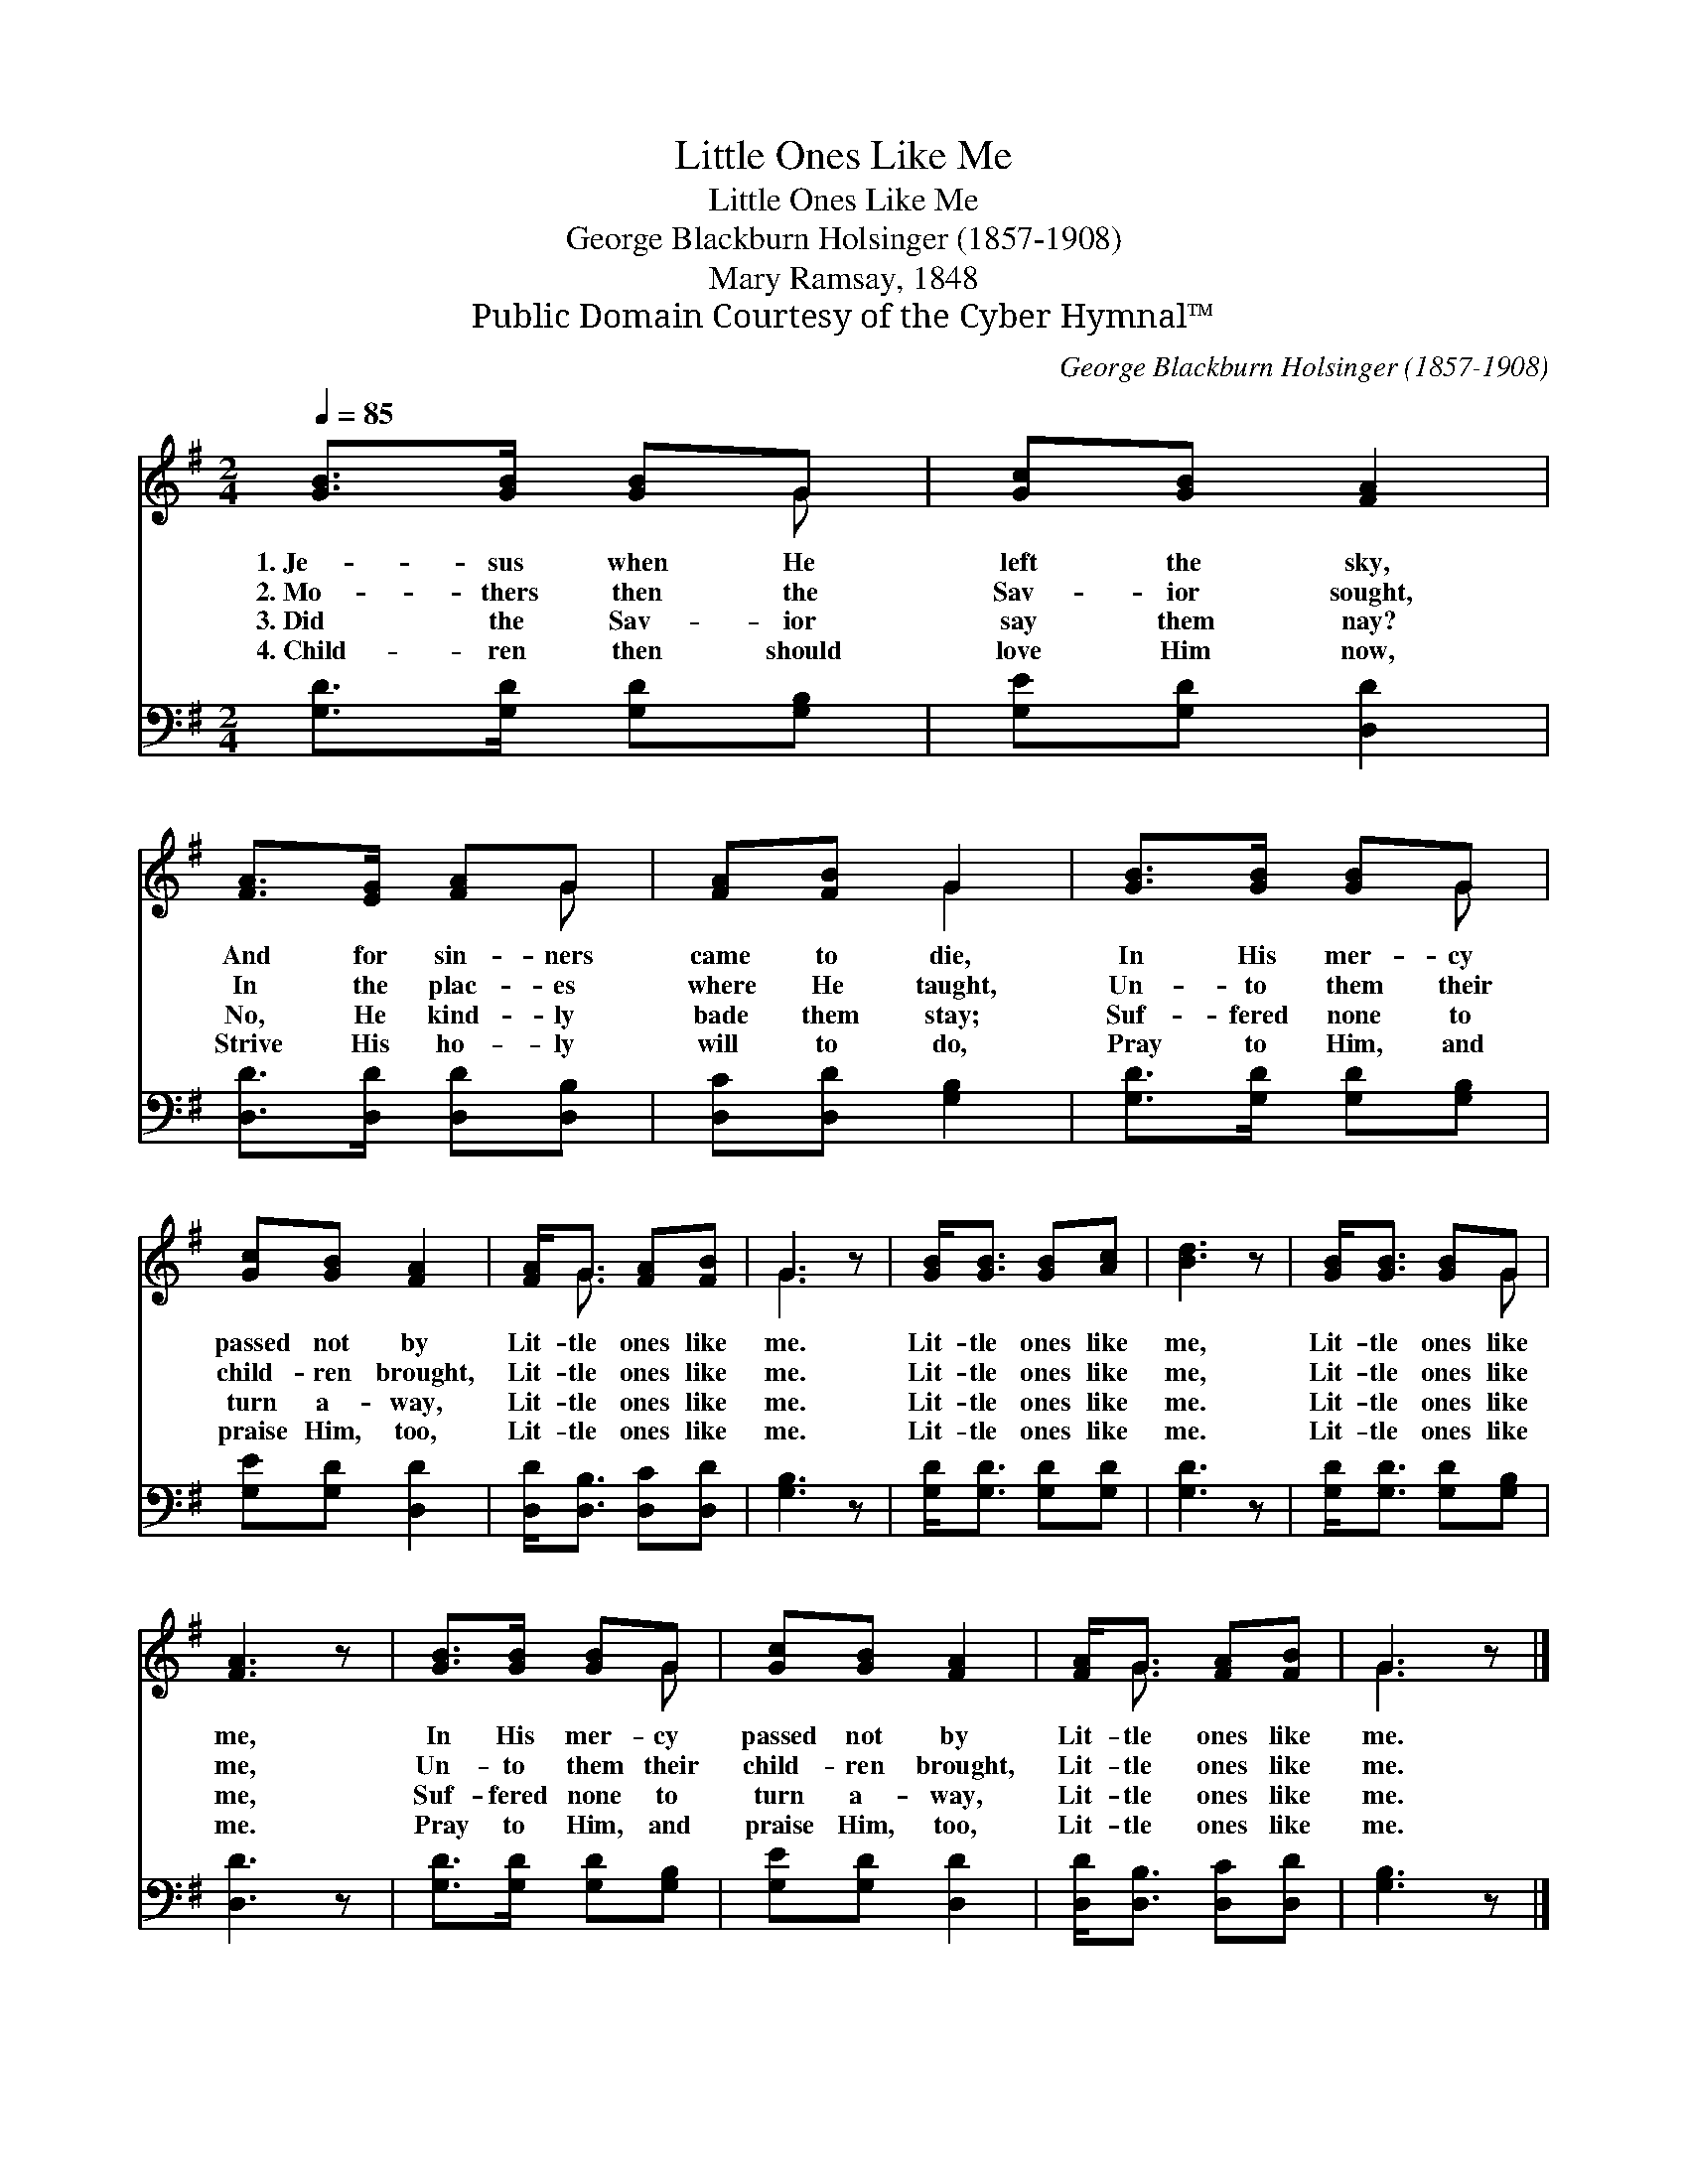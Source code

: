 X:1
T:Little Ones Like Me
T:Little Ones Like Me
T:George Blackburn Holsinger (1857-1908)
T:Mary Ramsay, 1848
T:Public Domain Courtesy of the Cyber Hymnal™
C:George Blackburn Holsinger (1857-1908)
Z:Public Domain
Z:Courtesy of the Cyber Hymnal™
%%score ( 1 2 ) 3
L:1/8
Q:1/4=85
M:2/4
K:G
V:1 treble 
V:2 treble 
V:3 bass 
V:1
 [GB]>[GB] [GB]G | [Gc][GB] [FA]2 | [FA]>[EG] [FA]G | [FA][FB] G2 | [GB]>[GB] [GB]G | %5
w: 1.~Je- sus when He|left the sky,|And for sin- ners|came to die,|In His mer- cy|
w: 2.~Mo- thers then the|Sav- ior sought,|In the plac- es|where He taught,|Un- to them their|
w: 3.~Did the Sav- ior|say them nay?|No, He kind- ly|bade them stay;|Suf- fered none to|
w: 4.~Child- ren then should|love Him now,|Strive His ho- ly|will to do,|Pray to Him, and|
 [Gc][GB] [FA]2 | [FA]<G [FA][FB] | G3 z | [GB]<[GB] [GB][Ac] | [Bd]3 z | [GB]<[GB] [GB]G | %11
w: passed not by|Lit- tle ones like|me.|Lit- tle ones like|me,|Lit- tle ones like|
w: child- ren brought,|Lit- tle ones like|me.|Lit- tle ones like|me,|Lit- tle ones like|
w: turn a- way,|Lit- tle ones like|me.|Lit- tle ones like|me.|Lit- tle ones like|
w: praise Him, too,|Lit- tle ones like|me.|Lit- tle ones like|me.|Lit- tle ones like|
 [FA]3 z | [GB]>[GB] [GB]G | [Gc][GB] [FA]2 | [FA]<G [FA][FB] | G3 z |] %16
w: me,|In His mer- cy|passed not by|Lit- tle ones like|me.|
w: me,|Un- to them their|child- ren brought,|Lit- tle ones like|me.|
w: me,|Suf- fered none to|turn a- way,|Lit- tle ones like|me.|
w: me.|Pray to Him, and|praise Him, too,|Lit- tle ones like|me.|
V:2
 x3 G | x4 | x3 G | x2 G2 | x3 G | x4 | x/ G3/2 x2 | G3 x | x4 | x4 | x3 G | x4 | x3 G | x4 | %14
 x/ G3/2 x2 | G3 x |] %16
V:3
 [G,D]>[G,D] [G,D][G,B,] | [G,E][G,D] [D,D]2 | [D,D]>[D,D] [D,D][D,B,] | [D,C][D,D] [G,B,]2 | %4
 [G,D]>[G,D] [G,D][G,B,] | [G,E][G,D] [D,D]2 | [D,D]<[D,B,] [D,C][D,D] | [G,B,]3 z | %8
 [G,D]<[G,D] [G,D][G,D] | [G,D]3 z | [G,D]<[G,D] [G,D][G,B,] | [D,D]3 z | [G,D]>[G,D] [G,D][G,B,] | %13
 [G,E][G,D] [D,D]2 | [D,D]<[D,B,] [D,C][D,D] | [G,B,]3 z |] %16

